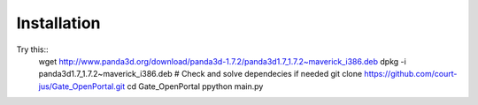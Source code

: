 ############
Installation
############

Try this::
    wget http://www.panda3d.org/download/panda3d-1.7.2/panda3d1.7_1.7.2~maverick_i386.deb
    dpkg -i panda3d1.7_1.7.2~maverick_i386.deb
    # Check and solve dependecies if needed
    git clone https://github.com/court-jus/Gate_OpenPortal.git
    cd Gate_OpenPortal
    ppython main.py
